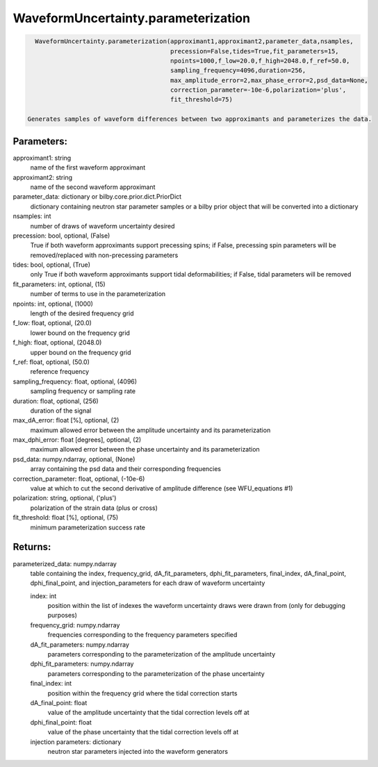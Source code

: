 WaveformUncertainty.parameterization
====================================

.. code-block:: python

   WaveformUncertainty.parameterization(approximant1,approximant2,parameter_data,nsamples,
                                        precession=False,tides=True,fit_parameters=15,
                                        npoints=1000,f_low=20.0,f_high=2048.0,f_ref=50.0,
                                        sampling_frequency=4096,duration=256,
                                        max_amplitude_error=2,max_phase_error=2,psd_data=None,
                                        correction_parameter=-10e-6,polarization='plus',
                                        fit_threshold=75)

 Generates samples of waveform differences between two approximants and parameterizes the data.

Parameters:
-----------
approximant1: string
    name of the first waveform approximant
approximant2: string
    name of the second waveform approximant
parameter_data: dictionary or bilby.core.prior.dict.PriorDict
    dictionary containing neutron star parameter samples or a bilby prior object that will be converted into a dictionary
nsamples: int
    number of draws of waveform uncertainty desired
precession: bool, optional, (False)
    True if both waveform approximants support precessing spins; 
    if False, precessing spin parameters will be removed/replaced with non-precessing parameters
tides: bool, optional, (True)
    only True if both waveform approximants support tidal deformabilities;
    if False, tidal parameters will be removed
fit_parameters: int, optional, (15)
    number of terms to use in the parameterization
npoints: int, optional, (1000)
    length of the desired frequency grid
f_low: float, optional, (20.0)
    lower bound on the frequency grid
f_high: float, optional, (2048.0)
    upper bound on the frequency grid
f_ref: float, optional, (50.0)
    reference frequency
sampling_frequency: float, optional, (4096)
    sampling frequency or sampling rate
duration: float, optional, (256)
    duration of the signal
max_dA_error: float [%], optional, (2)
    maximum allowed error between the amplitude uncertainty and its parameterization
max_dphi_error: float [degrees], optional, (2)
    maximum allowed error between the phase uncertainty and its parameterization
psd_data: numpy.ndarray, optional, (None)
    array containing the psd data and their corresponding frequencies
correction_parameter: float, optional, (-10e-6)
    value at which to cut the second derivative of amplitude difference (see WFU_equations #1)
polarization: string, optional, ('plus')
    polarization of the strain data (plus or cross)
fit_threshold: float [%], optional, (75)
    minimum parameterization success rate
  
Returns:
--------
parameterized_data: numpy.ndarray
    table containing the index, frequency_grid, dA_fit_parameters, dphi_fit_parameters, final_index, dA_final_point, dphi_final_point,
    and injection_parameters for each draw of waveform uncertainty
      
    index: int
        position within the list of indexes the waveform uncertainty draws were drawn from (only for debugging purposes)
    frequency_grid: numpy.ndarray
        frequencies corresponding to the frequency parameters specified
    dA_fit_parameters: numpy.ndarray
        parameters corresponding to the parameterization of the amplitude uncertainty
    dphi_fit_parameters: numpy.ndarray
        parameters corresponding to the parameterization of the phase uncertainty
    final_index: int
        position within the frequency grid where the tidal correction starts
    dA_final_point: float
        value of the amplitude uncertainty that the tidal correction levels off at
    dphi_final_point: float
        value of the phase uncertainty that the tidal correction levels off at
    injection parameters: dictionary
        neutron star parameters injected into the waveform generators

